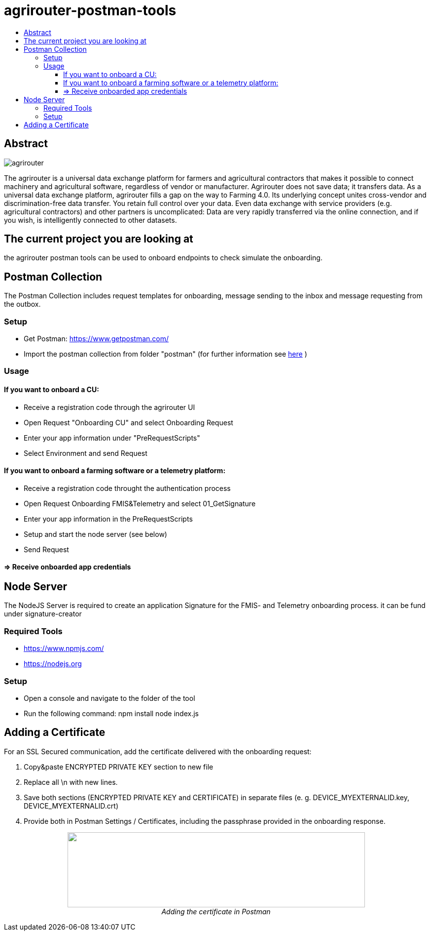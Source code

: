= agrirouter-postman-tools
:imagesdir: assets/images
:toc:
:toc-title:
:toclevels: 4

[abstract]
== Abstract
image::agrirouter.svg[agrirouter]

The agrirouter is a universal data exchange platform for farmers and agricultural contractors that makes it possible to connect machinery and agricultural software, regardless of vendor or manufacturer. Agrirouter does not save data; it transfers data.
As a universal data exchange platform, agrirouter fills a gap on the way to Farming 4.0. Its underlying concept unites cross-vendor and discrimination-free data transfer. You retain full control over your data. Even data exchange with service providers (e.g. agricultural contractors) and other partners is uncomplicated: Data are very rapidly transferred via the online connection, and if you wish, is intelligently connected to other datasets.



== The current project you are looking at
the agrirouter postman tools can be used to onboard endpoints to check simulate the onboarding.


== Postman Collection

The Postman Collection includes request templates for onboarding, message sending to the inbox and message requesting from the outbox.

=== Setup

* Get Postman: https://www.getpostman.com/ 
* Import the postman collection from folder "postman" (for further information see link:https://learning.getpostman.com/docs/postman/collections/data_formats[here] )

=== Usage

==== If you want to onboard a CU: 
* Receive a registration code through the agrirouter UI
* Open Request "Onboarding CU" and select Onboarding Request
* Enter your app information under "PreRequestScripts"
* Select Environment and send Request


==== If you want to onboard a farming software or a telemetry platform:
* Receive a registration code throught the authentication process
* Open Request Onboarding FMIS&Telemetry and select 01_GetSignature
* Enter your app information in the PreRequestScripts
* Setup and start the node server (see below)
* Send Request 

==== => Receive onboarded app credentials

== Node Server

The NodeJS Server is required to create an application Signature for the FMIS- and Telemetry onboarding process. 
it can be fund under signature-creator

=== Required Tools
* https://www.npmjs.com/
* https://nodejs.org 

=== Setup

* Open a console and navigate to the folder of the tool
* Run the following command: 
    npm install
    node index.js

== Adding a Certificate

For an SSL Secured communication, add the certificate delivered with the onboarding request:

1. Copy&paste ENCRYPTED PRIVATE KEY section to new file

2. Replace all \n with new lines.

3. Save both sections (ENCRYPTED PRIVATE KEY and CERTIFICATE) in separate files (e. g. DEVICE_MYEXTERNALID.key, DEVICE_MYEXTERNALID.crt)

4. Provide both in Postman Settings / Certificates, including the passphrase provided in the onboarding response.

++++
<p align="center">
 <img src="./assets/images/certificate.png" width="603px" height="152px"><br>
 <i>Adding the certificate in Postman</i>
</p>
++++